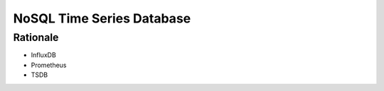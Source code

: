 NoSQL Time Series Database
==========================


Rationale
---------
* InfluxDB
* Prometheus
* TSDB
